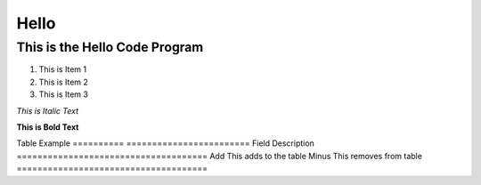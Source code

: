 Hello
=======

This is the Hello Code Program
------------------------------
1. This is Item 1
2. This is Item 2
3. This is Item 3

*This is Italic Text*

**This is Bold Text**

Table Example
==========   ========================
Field	      Description
=====================================
Add	      This adds to the table
Minus	      This removes from table
=====================================



